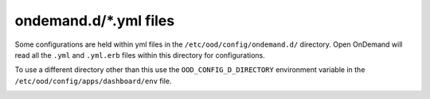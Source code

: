 .. _ondemand-d-ymls:

ondemand.d/\*.yml files
=======================

Some configurations are held within yml files in the ``/etc/ood/config/ondemand.d/`` directory.
Open OnDemand will read all the ``.yml`` and ``.yml.erb`` files within this directory for
configurations.

To use a different directory other than this use the ``OOD_CONFIG_D_DIRECTORY`` environment variable
in the ``/etc/ood/config/apps/dashboard/env`` file.

.. describe:: pinned_apps (Array<Object>, null)

    An array of pinned app objects specifying what apps to pin to the dashboard.
    See the :ref:`documentation on pinned apps <dashboard_pinned_apps>` for details
    and examples.

    Default
      Don't pin any apps to the dashboard.

      .. code-block:: yaml

        pinned_apps: null


.. describe:: pinned_apps_menu_length: (Integer, 6)

    The maximum number of pinned apps in the 'Apps' menu bar.

    Default
      Show a maximum of 6 pinned apps.

      .. code-block:: yaml

        pinned_apps_menu_length: 6

    Example
      Show 10 items in the menu.

      .. code-block:: yaml

        pinned_apps_menu_length: 10


.. describe:: pinned_apps_group_by: (String, null)

  Group the pinned apps icons by this field in the dashboard.

  Default
    Do no group pinned apps by any field.

    .. code-block:: yaml

      pinned_apps_group_by: null

  Example
    Group the pinned apps by category.

    .. code-block:: yaml

      pinned_apps_group_by: "category"


.. describe:: dashboard_layout: (Object, null)

  Specify the dashboard layout.  Rearrange existing widgets
  and add more custom widgets. See the 
  :ref:`documentation on custom dashboard layouts <dashboard_custom_layout>`
  for details and examples.

  Default
    Do not change the default dashboard layout.

    .. code-block:: yaml

      dashboard_layout: null

.. describe:: files_enable_shell_button: (Bool, true)

  Specify if the Files App has a shell button to open files in.

  Default
    Files App has access to shell button.

    .. code-block:: yaml

      files_enable_shell_button: true

  Example
    Disable the terminal button in the Files App.

    .. code-block:: yaml

      files_enable_shell_button: false

.. _module_file_dir:
.. describe:: module_file_dir (String, null)

  Specify a directory where module files per cluster exist. This directory
  should have module spider-json output as indicated by the command below.
  Open OnDemand will read these files and potentially show them in a from.

  ``$LMOD_DIR/spider -o spider-json $MODULEPATH > /some/directory/my_cluster.json``

  Default
    No directory given

    .. code-block:: yaml

      module_file_dir: null

  Example
    Look for json files in the /etc/reporting/modules directory.

    .. code-block:: yaml

      module_file_dir: /etc/reporting/modules

.. _auto_groups_filter:
.. describe:: auto_groups_filter (String, null)

  Specify a filter for the :ref:`automatic form option <auto-bc-form-options>` ``auto_groups``.

    Default
    No filter given. All Unix groups will be shown.

    .. code-block:: yaml

      auto_groups_filter: null

  Example
    Only show Unix groups that start with ``P``.

    .. code-block:: yaml

      auto_groups_filter: '^P.+'
